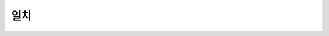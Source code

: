 일치
======

.. todo::
   주어-동사

   관형어-명사

   너희들의(복수) 것(단수) 의 경우 복수의 단수형을 사용하게 되는 셈

   형태가 존재하지 않는 경우

   성이 없는 경우

   수가 맞지 않는 경우
